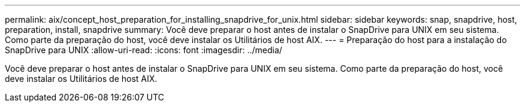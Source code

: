 ---
permalink: aix/concept_host_preparation_for_installing_snapdrive_for_unix.html 
sidebar: sidebar 
keywords: snap, snapdrive, host, preparation, install, snapdrive 
summary: Você deve preparar o host antes de instalar o SnapDrive para UNIX em seu sistema. Como parte da preparação do host, você deve instalar os Utilitários de host AIX. 
---
= Preparação do host para a instalação do SnapDrive para UNIX
:allow-uri-read: 
:icons: font
:imagesdir: ../media/


[role="lead"]
Você deve preparar o host antes de instalar o SnapDrive para UNIX em seu sistema. Como parte da preparação do host, você deve instalar os Utilitários de host AIX.
